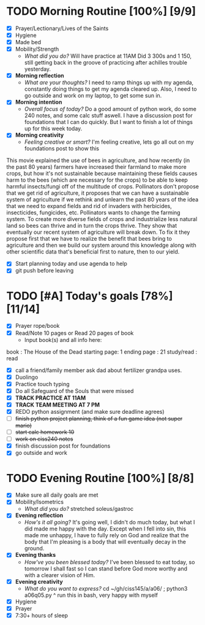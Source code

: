 * TODO Morning Routine [100%] [9/9]
:PROPERTIES:
DEADLINE: <2023-11-09 Thu>
:END:
- [X] Prayer/Lectionary/Lives of the Saints
- [X] Hygiene
- [X] Made bed
- [X] Mobility/Strength
  + /What did you do?/ 
    Will have practice at 11AM
    Did 3 300s and 1 150, still getting back in the groove of practicing after achilles trouble yesterday.
- [X] *Morning reflection*
  + /What are your thoughts?/
    I need to ramp things up with my agenda, constantly doing things to get my agenda cleared up.
    Also, I need to go outside and work on my laptop, to get some sun in.
- [X] *Morning intention*
  + /Overall focus of today?/
    Do a good amount of python work, do some 240 notes, and some calc stuff aswell.
    I have a discussion post for foundations that I can do quickly. But I want to
    finish a lot of things up for this week today.
- [X] *Morning creativity*
  + /Feeling creative or smart?/
    I'm feeling creative, lets go all out on my foundations post to show this

This movie explained the use of bees in agriculture, and how recently (in the past 80 years) farmers have increased
their farmland to make more crops, but how it's not sustainable because maintaining these fields causes harm to the
bees (which are necessary for the crops) to be able to keep harmful insects/fungi off of the multitude of crops.
Pollinators don't propose that we get rid of agriculture, it proposes that we can have a sustainable system of agriculture
if we rethink and unlearn the past 80 years of the idea that we need to expand fields and rid of invaders with herbicides, insecticides, fungicides, etc.
Pollinators wants to change the farming system. To create more diverse fields of crops and industrialize less natural land
so bees can thrive and in turn the crops thrive. They show that eventually our recent system of agriculture will break down. To fix it they propose first
that we have to realize the benefit that bees bring to agriculture and then we build our system around this knowledge along with other scientific data that's beneficial first to nature, then to our yield.

- [X] Start planning today and use agenda to help
- [X] git push before leaving
* TODO [#A] Today's goals [78%] [11/14]
:PROPERTIES:
DEADLINE: <2023-11-09 Thu>
:END:
- [X] Prayer rope/book
- [X] Read/Note 10 pages or Read 20 pages of book
  - Input book(s) and all info here:
book         : The House of the Dead
starting page: 1
ending page  : 21
study/read   : read
- [X] call a friend/family member
  ask dad about fertilizer grandpa uses.
- [X] Duolingo
- [X] Practice touch typing
- [X] Do all Safeguard of the Souls that were missed
- [X] *TRACK PRACTICE AT 11AM*
- [X] *TRACK TEAM MEETING AT 7 PM*
- [X] REDO python assignment (and make sure deadline agrees)
- [ ] +finish python project planning, think of a fun game idea (not super mario)+
- [ ] +start calc homework 10+
- [ ] +work on ciss240 notes+
- [X] finish discussion post for foundations
- [X] go outside and work
* TODO Evening Routine [100%] [8/8]
:PROPERTIES:
DEADLINE: <2023-11-09 Thu>
:END:
- [X] Make sure all daily goals are met 
- [X] Mobility/Isometrics
  + /What did you do?/
    stretched soleus/gastroc
- [X] *Evening reflection*
  + /How's it all going?/
    It's going well, I didn't do much today, but what I did made me happy with the day.
    Except when I fell into sin, this made me unhappy, I have to fully rely on God and realize that
    the body that I'm pleasing is a body that will eventually decay in the ground.
- [X] *Evening thanks*
  + /How've you been blessed today?/
    I've been blessed to eat today, so tomorrow I shall fast so I can stand before God more worthy and with a clearer vision of Him.
- [X] *Evening creativity*
  + /What do you want to express?/
    cd ~/gh/ciss145/a/a06/ ; python3 a06q05.py
    ^ run this in bash, very happy with myself
- [X] Hygiene
- [X] Prayer
- [X] 7:30+ hours of sleep
